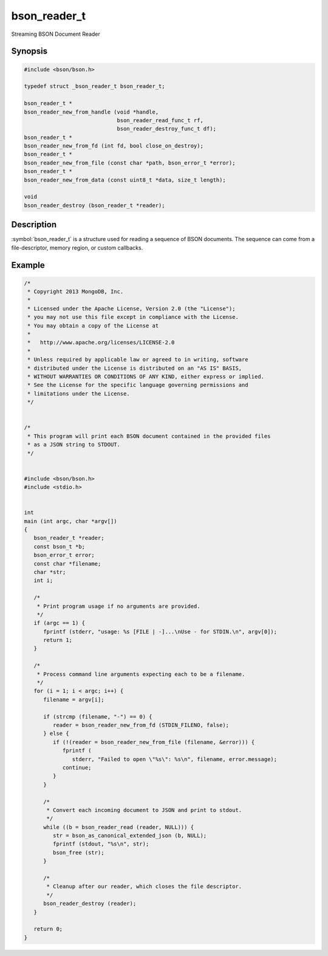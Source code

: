 .. _bson_reader_t

bson_reader_t
=============

Streaming BSON Document Reader

Synopsis
--------

.. code-block:: c

  #include <bson/bson.h>

  typedef struct _bson_reader_t bson_reader_t;

  bson_reader_t *
  bson_reader_new_from_handle (void *handle,
                               bson_reader_read_func_t rf,
                               bson_reader_destroy_func_t df);
  bson_reader_t *
  bson_reader_new_from_fd (int fd, bool close_on_destroy);
  bson_reader_t *
  bson_reader_new_from_file (const char *path, bson_error_t *error);
  bson_reader_t *
  bson_reader_new_from_data (const uint8_t *data, size_t length);

  void
  bson_reader_destroy (bson_reader_t *reader);

Description
-----------

:symbol:`bson_reader_t` is a structure used for reading a sequence of BSON documents. The sequence can come from a file-descriptor, memory region, or custom callbacks.

.. only:: html

  Functions
  ---------

  .. toctree::
    :titlesonly:
    :maxdepth: 1

    bson_reader_destroy
    bson_reader_destroy_func_t
    bson_reader_new_from_data
    bson_reader_new_from_fd
    bson_reader_new_from_file
    bson_reader_new_from_handle
    bson_reader_read
    bson_reader_read_func_t
    bson_reader_reset
    bson_reader_set_destroy_func
    bson_reader_set_read_func
    bson_reader_tell

Example
-------

.. code-block:: c

  /*
   * Copyright 2013 MongoDB, Inc.
   *
   * Licensed under the Apache License, Version 2.0 (the "License");
   * you may not use this file except in compliance with the License.
   * You may obtain a copy of the License at
   *
   *   http://www.apache.org/licenses/LICENSE-2.0
   *
   * Unless required by applicable law or agreed to in writing, software
   * distributed under the License is distributed on an "AS IS" BASIS,
   * WITHOUT WARRANTIES OR CONDITIONS OF ANY KIND, either express or implied.
   * See the License for the specific language governing permissions and
   * limitations under the License.
   */


  /*
   * This program will print each BSON document contained in the provided files
   * as a JSON string to STDOUT.
   */


  #include <bson/bson.h>
  #include <stdio.h>


  int
  main (int argc, char *argv[])
  {
     bson_reader_t *reader;
     const bson_t *b;
     bson_error_t error;
     const char *filename;
     char *str;
     int i;

     /*
      * Print program usage if no arguments are provided.
      */
     if (argc == 1) {
        fprintf (stderr, "usage: %s [FILE | -]...\nUse - for STDIN.\n", argv[0]);
        return 1;
     }

     /*
      * Process command line arguments expecting each to be a filename.
      */
     for (i = 1; i < argc; i++) {
        filename = argv[i];

        if (strcmp (filename, "-") == 0) {
           reader = bson_reader_new_from_fd (STDIN_FILENO, false);
        } else {
           if (!(reader = bson_reader_new_from_file (filename, &error))) {
              fprintf (
                 stderr, "Failed to open \"%s\": %s\n", filename, error.message);
              continue;
           }
        }

        /*
         * Convert each incoming document to JSON and print to stdout.
         */
        while ((b = bson_reader_read (reader, NULL))) {
           str = bson_as_canonical_extended_json (b, NULL);
           fprintf (stdout, "%s\n", str);
           bson_free (str);
        }

        /*
         * Cleanup after our reader, which closes the file descriptor.
         */
        bson_reader_destroy (reader);
     }

     return 0;
  }

